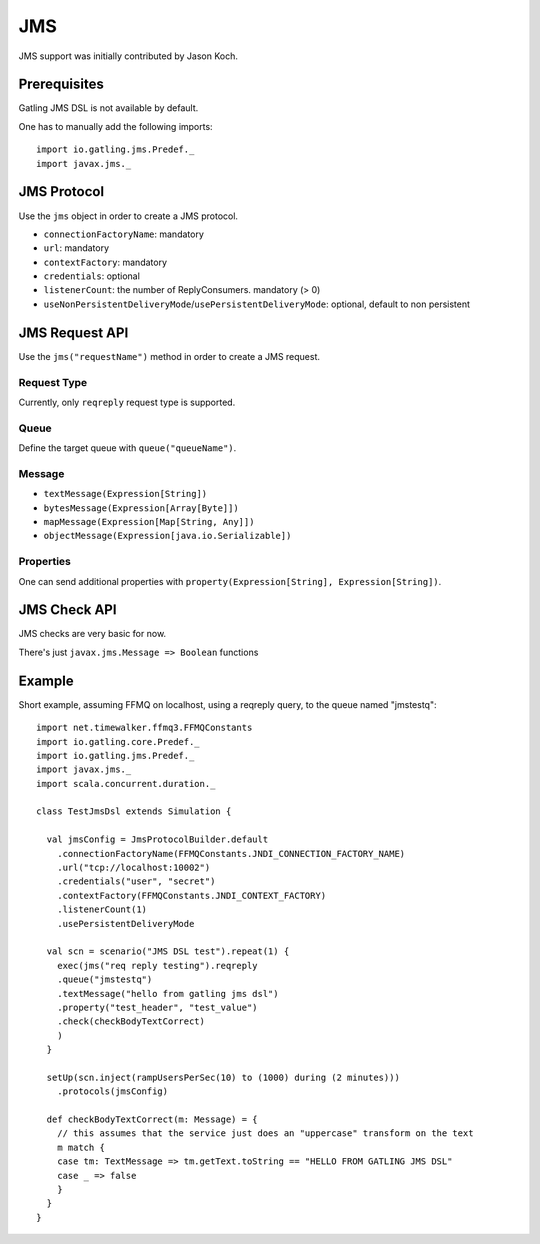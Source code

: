 .. _jms:

###
JMS
###

JMS support was initially contributed by Jason Koch.

Prerequisites
=============

Gatling JMS DSL is not available by default.

One has to manually add the following imports::

  import io.gatling.jms.Predef._
  import javax.jms._

JMS Protocol
============

.. _jms-protocol:

Use the ``jms`` object in order to create a JMS protocol.

* ``connectionFactoryName``: mandatory
* ``url``: mandatory
* ``contextFactory``: mandatory
* ``credentials``: optional
* ``listenerCount``: the number of ReplyConsumers. mandatory (> 0)
* ``useNonPersistentDeliveryMode``/``usePersistentDeliveryMode``: optional, default to non persistent

JMS Request API
===============

.. _jms-request:

Use the ``jms("requestName")`` method in order to create a JMS request.

Request Type
------------

Currently, only ``reqreply`` request type is supported.

Queue
-----

Define the target queue with ``queue("queueName")``.

Message
-------

* ``textMessage(Expression[String])``
* ``bytesMessage(Expression[Array[Byte]])``
* ``mapMessage(Expression[Map[String, Any]])``
* ``objectMessage(Expression[java.io.Serializable])``

Properties
----------

One can send additional properties with ``property(Expression[String], Expression[String])``.

JMS Check API
=============

.. _jms-api:

JMS checks are very basic for now.

There's just ``javax.jms.Message => Boolean`` functions

Example
=======

Short example, assuming FFMQ on localhost, using a reqreply query, to the queue named "jmstestq"::

  import net.timewalker.ffmq3.FFMQConstants
  import io.gatling.core.Predef._
  import io.gatling.jms.Predef._
  import javax.jms._
  import scala.concurrent.duration._

  class TestJmsDsl extends Simulation {

    val jmsConfig = JmsProtocolBuilder.default
      .connectionFactoryName(FFMQConstants.JNDI_CONNECTION_FACTORY_NAME)
      .url("tcp://localhost:10002")
      .credentials("user", "secret")
      .contextFactory(FFMQConstants.JNDI_CONTEXT_FACTORY)
      .listenerCount(1)
      .usePersistentDeliveryMode

    val scn = scenario("JMS DSL test").repeat(1) {
      exec(jms("req reply testing").reqreply
      .queue("jmstestq")
      .textMessage("hello from gatling jms dsl")
      .property("test_header", "test_value")
      .check(checkBodyTextCorrect)
      )
    }

    setUp(scn.inject(rampUsersPerSec(10) to (1000) during (2 minutes)))
      .protocols(jmsConfig)

    def checkBodyTextCorrect(m: Message) = {
      // this assumes that the service just does an "uppercase" transform on the text
      m match {
      case tm: TextMessage => tm.getText.toString == "HELLO FROM GATLING JMS DSL"
      case _ => false
      }
    }
  }
